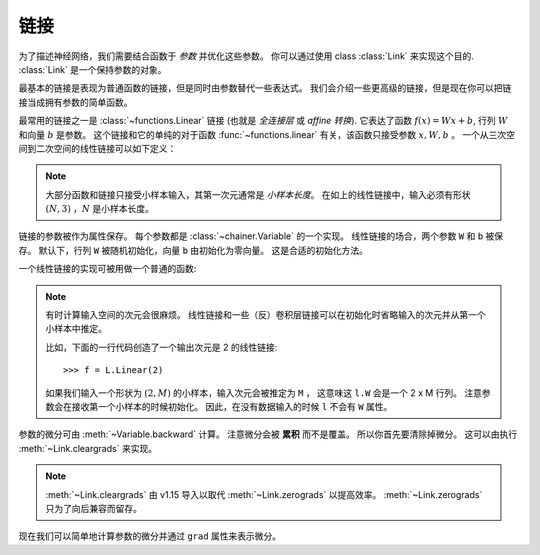 链接
~~~~

为了描述神经网络，我们需要结合函数于 *参数* 并优化这些参数。
你可以通过使用 class :class:`Link` 来实现这个目的.
:class:`Link` 是一个保持参数的对象。

最基本的链接是表现为普通函数的链接，但是同时由参数替代一些表达式。
我们会介绍一些更高级的链接，但是现在你可以把链接当成拥有参数的简单函数。

最常用的链接之一是 :class:`~functions.Linear` 链接 (也就是 *全连接层* 或 *affine 转换*).
它表达了函数 :math:`f(x) = Wx + b`, 行列 :math:`W` 和向量 :math:`b` 是参数。
这个链接和它的单纯的对于函数 :func:`~functions.linear` 有关，该函数只接受参数 :math:`x, W, b` 。
一个从三次空间到二次空间的线性链接可以如下定义：

.. doctest::

   >>> f = L.Linear(3, 2)

.. note::

   大部分函数和链接只接受小样本输入，其第一次元通常是 *小样本长度*。
   在如上的线性链接中，输入必须有形状 :math:`(N, 3)` ，:math:`N` 是小样本长度。

链接的参数被作为属性保存。
每个参数都是 :class:`~chainer.Variable` 的一个实现。
线性链接的场合，两个参数 ``W`` 和 ``b`` 被保存。
默认下，行列 ``W`` 被随机初始化，向量 ``b`` 由初始化为零向量。
这是合适的初始化方法。

.. doctest::

   >>> f.W.data
   array([[ 1.0184761 ,  0.23103087,  0.5650746 ],
          [ 1.2937803 ,  1.0782351 , -0.56423163]], dtype=float32)
   >>> f.b.data
   array([0., 0.], dtype=float32)

一个线性链接的实现可被用做一个普通的函数:

.. doctest::

   >>> x = Variable(np.array([[1, 2, 3], [4, 5, 6]], dtype=np.float32))
   >>> y = f(x)
   >>> y.data
   array([[3.1757617, 1.7575557],
          [8.619507 , 7.1809077]], dtype=float32)

.. note::

  有时计算输入空间的次元会很麻烦。
  线性链接和一些（反）卷积层链接可以在初始化时省略输入的次元并从第一个小样本中推定。

  比如，下面的一行代码创造了一个输出次元是 2 的线性链接::

  >>> f = L.Linear(2)

  如果我们输入一个形状为 :math:`(2, M)` 的小样本，输入次元会被推定为 ``M`` ，
  这意味这 ``l.W`` 会是一个 2 x M 行列。
  注意参数会在接收第一个小样本的时候初始化。
  因此，在没有数据输入的时候 ``l`` 不会有 ``W`` 属性。

参数的微分可由 :meth:`~Variable.backward` 计算。
注意微分会被 **累积** 而不是覆盖。
所以你首先要清除掉微分。
这可以由执行 :meth:`~Link.cleargrads` 来实现。

.. doctest::

   >>> f.cleargrads()

.. note::
   :meth:`~Link.cleargrads` 由 v1.15 导入以取代 :meth:`~Link.zerograds` 以提高效率。
   :meth:`~Link.zerograds` 只为了向后兼容而留存。

现在我们可以简单地计算参数的微分并通过 ``grad`` 属性来表示微分。

.. doctest::

   >>> y.grad = np.ones((2, 2), dtype=np.float32)
   >>> y.backward()
   >>> f.W.grad
   array([[5., 7., 9.],
          [5., 7., 9.]], dtype=float32)
   >>> f.b.grad
   array([2., 2.], dtype=float32)
